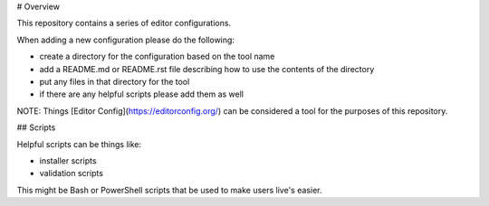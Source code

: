 # Overview

This repository contains a series of editor configurations.

When adding a new configuration please do the following:

- create a directory for the configuration based on the tool name
- add a README.md or README.rst file describing how to use the contents of the directory
- put any files in that directory for the tool
- if there are any helpful scripts please add them as well

NOTE: Things [Editor Config](https://editorconfig.org/) can be considered a tool for the
purposes of this repository.

## Scripts

Helpful scripts can be things like:

- installer scripts
- validation scripts

This might be Bash or PowerShell scripts that be used to make users live's easier.
